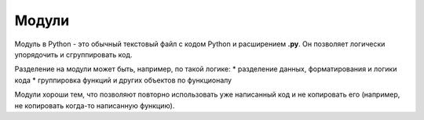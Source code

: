 Модули
======

Модуль в Python - это обычный текстовый файл с кодом Python и
расширением **.py**. Он позволяет логически упорядочить и сгруппировать
код.

Разделение на модули может быть, например, по такой логике: \*
разделение данных, форматирования и логики кода \* группировка функций и
других объектов по функционалу

Модули хороши тем, что позволяют повторно использовать уже написанный
код и не копировать его (например, не копировать когда-то написанную
функцию).
